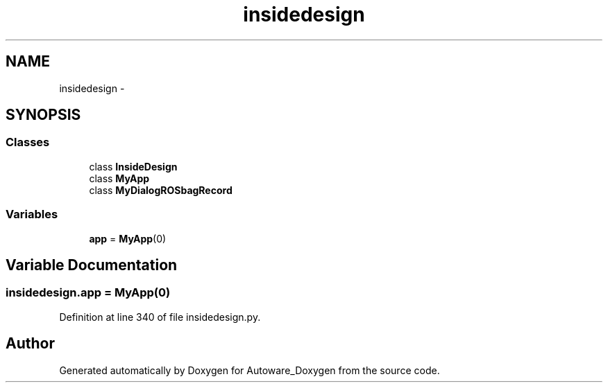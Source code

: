 .TH "insidedesign" 3 "Fri May 22 2020" "Autoware_Doxygen" \" -*- nroff -*-
.ad l
.nh
.SH NAME
insidedesign \- 
.SH SYNOPSIS
.br
.PP
.SS "Classes"

.in +1c
.ti -1c
.RI "class \fBInsideDesign\fP"
.br
.ti -1c
.RI "class \fBMyApp\fP"
.br
.ti -1c
.RI "class \fBMyDialogROSbagRecord\fP"
.br
.in -1c
.SS "Variables"

.in +1c
.ti -1c
.RI "\fBapp\fP = \fBMyApp\fP(0)"
.br
.in -1c
.SH "Variable Documentation"
.PP 
.SS "insidedesign\&.app = \fBMyApp\fP(0)"

.PP
Definition at line 340 of file insidedesign\&.py\&.
.SH "Author"
.PP 
Generated automatically by Doxygen for Autoware_Doxygen from the source code\&.
